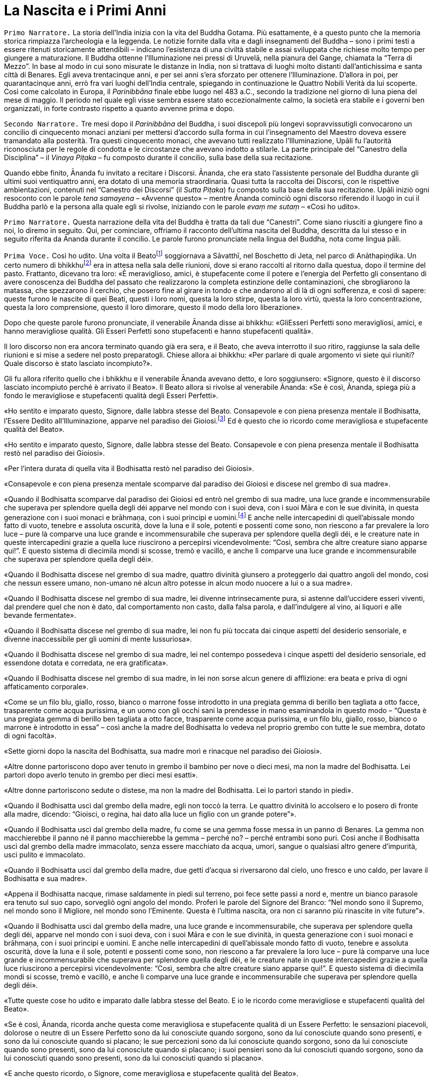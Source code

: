 = La Nascita e i Primi Anni
:chapter-number: 1

[.narrator]
`Primo Narratore.` La storia dell’India inizia con la vita del Buddha
Gotama. Più esattamente, è a questo punto che la memoria storica
rimpiazza l’archeologia e la leggenda. Le notizie fornite dalla vita e
dagli insegnamenti del Buddha – sono i primi testi a essere ritenuti
storicamente attendibili – indicano l’esistenza di una civiltà stabile e
assai sviluppata che richiese molto tempo per giungere a maturazione. Il
Buddha ottenne l’Illuminazione nei pressi di Uruvelā, nella pianura del
Gange, chiamata la “Terra di Mezzo”. In base al modo in cui sono
misurate le distanze in India, non si trattava di luoghi molto distanti
dall’antichissima e santa città di Benares. Egli aveva trentacinque
anni, e per sei anni s’era sforzato per ottenere l’Illuminazione.
D’allora in poi, per quarantacinque anni, errò fra vari luoghi
dell’India centrale, spiegando in continuazione le Quattro Nobili Verità
da lui scoperte. Così come calcolato in Europa, il _Parinibbāna_ finale
ebbe luogo nel 483 a.C., secondo la tradizione nel giorno di luna piena
del mese di maggio. Il periodo nel quale egli visse sembra essere stato
eccezionalmente calmo, la società era stabile e i governi ben
organizzati, in forte contrasto rispetto a quanto avvenne prima e dopo.

[.narrator]
`Secondo Narratore.` Tre mesi dopo il _Parinibbāna_ del Buddha, i suoi
discepoli più longevi sopravvissutigli convocarono un concilio di
cinquecento monaci anziani per mettersi d’accordo sulla forma in cui
l’insegnamento del Maestro doveva essere tramandato alla posterità. Tra
questi cinquecento monaci, che avevano tutti realizzato l’Illuminazione,
Upāli fu l’autorità riconosciuta per le regole di condotta e le
circostanze che avevano indotto a stilarle. La parte principale del
“Canestro della Disciplina” – il _Vinaya Piṭaka_ – fu composto durante
il concilio, sulla base della sua recitazione.

Quando ebbe finito, Ānanda fu invitato a recitare i Discorsi. Ānanda,
che era stato l’assistente personale del Buddha durante gli ultimi suoi
ventiquattro anni, era dotato di una memoria straordinaria. Quasi tutta
la raccolta dei Discorsi, con le rispettive ambientazioni, contenuti nel
“Canestro dei Discorsi” (il _Sutta Piṭaka_) fu composto sulla base della
sua recitazione. Upāli iniziò ogni resoconto con le parole _tena
samayena_ – «Avvenne questo» – mentre Ānanda cominciò ogni discorso
riferendo il luogo in cui il Buddha parlò e la persona alla quale egli
si rivolse, iniziando con le parole _evaṃ me sutaṃ_ – «Così ho udito».

[.narrator]
`Primo Narratore.` Questa narrazione della vita del Buddha è tratta da
tali due “Canestri”. Come siano riusciti a giungere fino a noi, lo
diremo in seguito. Qui, per cominciare, offriamo il racconto dell’ultima
nascita del Buddha, descritta da lui stesso e in seguito riferita da
Ānanda durante il concilio. Le parole furono pronunciate nella lingua
del Buddha, nota come lingua pāli.

[.voice]
`Prima Voce.` Così ho udito. Una volta il
Beatofootnote:[Una traduzione letterale dell’aggettivo _bhagavant_ è
impossibile. Viene perciò reso con “Beato”. Buddhaghosa nel suo
_Visuddhimagga_ (VII, pp. 53 ss.) offre numerose spiegazioni in
merito.] soggiornava a Sāvatthī, nel Boschetto di Jeta,
nel parco di Anāthapiṇḍika. Un certo numero di
bhikkhufootnote:[La parola “bhikkhu” (in sanscrito: _bhikṣhu_) è stata
lasciata in lingua pāli. Etimologicamente deriva da _bhikkhā_
(elemosina). Vi sono però altre derivazioni “semantiche” più antiche:
_saṃsāre bhayaṃ ikkhatī ti bhikkhu_ («colui che vede la paura nel ciclo
delle rinascite, e perciò è un “veggente della paura”»). Un bhikkhu è un
membro a pieno titolo della comunità monastica (Saṅgha), ma il fatto che
vi sia pienamente accolto non comporta alcun voto
irrevocabile.] era in attesa nella sala delle riunioni, dove
si erano raccolti al ritorno dalla questua, dopo il termine del pasto.
Frattanto, dicevano tra loro: «È meraviglioso, amici, è stupefacente
come il potere e l’energia del Perfetto gli consentano di avere
conoscenza dei Buddha del passato che realizzarono la completa
estinzione delle contaminazioni, che sbrogliarono la matassa, che
spezzarono il cerchio, che posero fine al girare in tondo e che andarono
al di là di ogni sofferenza, e così di sapere: queste furono le nascite
di quei Beati, questi i loro nomi, questa la loro stirpe, questa la loro
virtù, questa la loro concentrazione, questa la loro comprensione,
questo il loro dimorare, questo il modo della loro liberazione».

Dopo che queste parole furono pronunciate, il venerabile Ānanda disse ai
bhikkhu: «GliEsseri Perfetti sono meravigliosi, amici, e hanno
meravigliose qualità. Gli Esseri Perfetti sono stupefacenti e hanno
stupefacenti qualità».

Il loro discorso non era ancora terminato quando già era sera, e il
Beato, che aveva interrotto il suo ritiro, raggiunse la sala delle
riunioni e si mise a sedere nel posto preparatogli. Chiese allora ai
bhikkhu: «Per parlare di quale argomento vi siete qui riuniti? Quale
discorso è stato lasciato incompiuto?».

Gli fu allora riferito quello che i bhikkhu e il venerabile Ānanda
avevano detto, e loro soggiunsero: «Signore, questo è il discorso
lasciato incompiuto perché è arrivato il Beato». Il Beato allora si
rivolse al venerabile Ānanda: «Se è così, Ānanda, spiega più a fondo le
meravigliose e stupefacenti qualità degli Esseri Perfetti».

«Ho sentito e imparato questo, Signore, dalle labbra stesse del Beato.
Consapevole e con piena presenza mentale il Bodhisatta, l’Essere Dedito
all’Illuminazione, apparve nel paradiso dei Gioiosi.footnote:[Il paradiso
dei Gioiosi (_Tusita_). La cosmologia di quei
tempi descrive molti paradisi: in particolare sei paradisi nei quali
sono goduti tutti i piaceri sensoriali; al di sopra di questi, dodici
paradisi di Brahmā – il “Mondo della Suprema Divinità” – nei quali la
consapevolezza è del tutto purificata dalla brama, benché non lo sia da
una sua futura potenzialità. Secondo il Commentario, in questi ultimi
paradisi la forma materiale è rarefatta dall’assenza dei tre sensi
dell’odorato, del gusto e del tatto, nonché del sesso; tali paradisi
corrispondono agli stati raggiungibili dagli esseri umani nei primi
quattro jhāna (stati di assorbimento meditativo). Oltre a questi, per
meglio dire, affinamenti dei quattro jhāna, vi sono quattro stati
infiniti “privi di forma”, nei quali ogni percezione della forma
materiale e delle differenze è trascesa: corrispondono all’infinità
dello spazio e della coscienza, al nulla-è, alla
né-percezione-né-non-percezione. La rinascita in ognuno di essi è
impermanente e seguìta da nuove rinascite fino a quando non si ottiene
il Nibbāna, il non-creato.] Ed è questo che io ricordo come meravigliosa
e stupefacente qualità del Beato».

«Ho sentito e imparato questo, Signore, dalle labbra stesse del Beato.
Consapevole e con piena presenza mentale il Bodhisatta restò nel
paradiso dei Gioiosi».

«Per l’intera durata di quella vita il Bodhisatta restò nel paradiso dei
Gioiosi».

«Consapevole e con piena presenza mentale scomparve dal paradiso dei
Gioiosi e discese nel grembo di sua madre».

«Quando il Bodhisatta scomparve dal paradiso dei Gioiosi ed entrò nel
grembo di sua madre, una luce grande e incommensurabile che superava per
splendore quella degli déi apparve nel mondo con i suoi deva, con i suoi
Māra e con le sue divinità, in questa generazione con i suoi monaci e
brāhmaṇa, con i suoi principi e uomini.footnote:[Seguendo il Commentario,
_sadevamanussānaṃ_ è stato tradotto con «con i suoi principi e uomini».
È il senso complessivo a richiederlo, mentre “deva” era anche la forma
normale per rivolgersi a un re.] E anche nelle
intercapedini di quell’abissale mondo fatto di vuoto, tenebre e assoluta
oscurità, dove la luna e il sole, potenti e possenti come sono, non
riescono a far prevalere la loro luce – pure là comparve una luce grande
e incommensurabile che superava per splendore quella degli déi, e le
creature nate in queste intercapedini grazie a quella luce riuscirono a
percepirsi vicendevolmente: “Così, sembra che altre creature siano
apparse qui!”. E questo sistema di diecimila mondi si scosse, tremò e
vacillò, e anche lì comparve una luce grande e incommensurabile che
superava per splendore quella degli déi».

«Quando il Bodhisatta discese nel grembo di sua madre, quattro divinità
giunsero a proteggerlo dai quattro angoli del mondo, così che nessun
essere umano, non-umano né alcun altro potesse in alcun modo nuocere a
lui o a sua madre».

«Quando il Bodhisatta discese nel grembo di sua madre, lei divenne
intrinsecamente pura, si astenne dall’uccidere esseri viventi, dal
prendere quel che non è dato, dal comportamento non casto, dalla falsa
parola, e dall’indulgere al vino, ai liquori e alle bevande fermentate».

«Quando il Bodhisatta discese nel grembo di sua madre, lei non fu più
toccata dai cinque aspetti del desiderio sensoriale, e divenne
inaccessibile per gli uomini di mente lussuriosa».

«Quando il Bodhisatta discese nel grembo di sua madre, lei nel contempo
possedeva i cinque aspetti del desiderio sensoriale, ed essendone dotata
e corredata, ne era gratificata».

«Quando il Bodhisatta discese nel grembo di sua madre, in lei non sorse
alcun genere di afflizione: era beata e priva di ogni affaticamento
corporale».

«Come se un filo blu, giallo, rosso, bianco o marrone fosse introdotto
in una pregiata gemma di berillo ben tagliata a otto facce, trasparente
come acqua purissima, e un uomo con gli occhi sani la prendesse in mano
esaminandola in questo modo – “Questa è una pregiata gemma di berillo
ben tagliata a otto facce, trasparente come acqua purissima, e un filo
blu, giallo, rosso, bianco o marrone è introdotto in essa” – così anche
la madre del Bodhisatta lo vedeva nel proprio grembo con tutte le sue
membra, dotato di ogni facoltà».

«Sette giorni dopo la nascita del Bodhisatta, sua madre morì e rinacque
nel paradiso dei Gioiosi».

«Altre donne partoriscono dopo aver tenuto in grembo il bambino per nove
o dieci mesi, ma non la madre del Bodhisatta. Lei partorì dopo averlo
tenuto in grembo per dieci mesi esatti».

«Altre donne partoriscono sedute o distese, ma non la madre del
Bodhisatta. Lei lo partorì stando in piedi».

«Quando il Bodhisatta uscì dal grembo della madre, egli non toccò la
terra. Le quattro divinità lo accolsero e lo posero di fronte alla
madre, dicendo: “Gioisci, o regina, hai dato alla luce un figlio con un
grande potere”».

«Quando il Bodhisatta uscì dal grembo della madre, fu come se una gemma
fosse messa in un panno di Benares. La gemma non macchierebbe il panno
né il panno macchierebbe la gemma – perché no? – perché entrambi sono
puri. Così anche il Bodhisatta uscì dal grembo della madre immacolato,
senza essere macchiato da acqua, umori, sangue o qualsiasi altro genere
d’impurità, uscì pulito e immacolato.

«Quando il Bodhisatta uscì dal grembo della madre, due getti d’acqua si
riversarono dal cielo, uno fresco e uno caldo, per lavare il Bodhisatta
e sua madre».

«Appena il Bodhisatta nacque, rimase saldamente in piedi sul terreno,
poi fece sette passi a nord e, mentre un bianco parasole era tenuto sul
suo capo, sorvegliò ogni angolo del mondo. Proferì le parole del Signore
del Branco: “Nel mondo sono il Supremo, nel mondo sono il Migliore, nel
mondo sono l’Eminente. Questa è l’ultima nascita, ora non ci saranno più
rinascite in vite future”».

«Quando il Bodhisatta uscì dal grembo della madre, una luce grande e
incommensurabile, che superava per splendore quella degli déi, apparve
nel mondo con i suoi deva, con i suoi Māra e con le sue divinità, in
questa generazione con i suoi monaci e brāhmaṇa, con i suoi principi e
uomini. E anche nelle intercapedini di quell’abissale mondo fatto di
vuoto, tenebre e assoluta oscurità, dove la luna e il sole, potenti e
possenti come sono, non riescono a far prevalere la loro luce – pure là
comparve una luce grande e incommensurabile che superava per splendore
quella degli déi, e le creature nate in queste intercapedini grazie a
quella luce riuscirono a percepirsi vicendevolmente: “Così, sembra che
altre creature siano apparse qui!”. E questo sistema di diecimila mondi
si scosse, tremò e vacillò, e anche lì comparve una luce grande e
incommensurabile che superava per splendore quella degli déi».

«Tutte queste cose ho udito e imparato dalle labbra stesse del Beato. E
io le ricordo come meravigliose e stupefacenti qualità del Beato».

«Se è così, Ānanda, ricorda anche questa come meravigliosa e
stupefacente qualità di un Essere Perfetto: le sensazioni piacevoli,
dolorose o neutre di un Essere Perfetto sono da lui conosciute quando
sorgono, sono da lui conosciute quando sono presenti, e sono da lui
conosciute quando si placano; le sue percezioni sono da lui conosciute
quando sorgono, sono da lui conosciute quando sono presenti, sono da lui
conosciute quando si placano; i suoi pensieri sono da lui conosciuti
quando sorgono, sono da lui conosciuti quando sono presenti, sono da lui
conosciuti quando si placano».

«E anche questo ricordo, o Signore, come meravigliosa e stupefacente
qualità del Beato».

Questo è ciò che il venerabile Ānanda disse. Il Maestro approvò. I
bhikkhu furono soddisfatti, e si deliziarono delle parole del venerabile
Ānanda.

[.suttaref]
_M. 123; cf. D. 14_

[.narrator]
`Primo Narratore.` Come un veggente brāhmaṇa – un veggente del “divino” o
della casta dei sacerdoti – predisse la futura Illuminazione è
raccontato in un canto.

[verse, Sn. 3:11, role=cantor]
____
CANTORE

Il Saggio Asita, nella sua meditazione diurna, +
vide che gli déi, quelli della Compagnia dei Trenta, +
erano felici e gioiosi e, vestiti di splendore, sventolavano bandiere, +
rumorosamente si rallegravano assieme al loro sovrano Sakka. +
Quando vide gli déi così felici ed esultanti, +
rispettosamente li salutò e rivolse loro questa domanda:

«Perché la Compagnia degli Déi è così gioiosa? +
Perché sventolano bandiere in questo modo? +
Mai ci fu una celebrazione del genere, +
nemmeno dopo la battaglia con i démoni, +
quando gli déi vinsero e i démoni furono sconfitti. +
Qual è la meraviglia che hanno udito e che tanto li delizia? +
Guardate come cantano, gridano e strimpellano chitarre, +
come applaudono e danzano ovunque. +
O voi, che dimorate sugli ariosi picchi del Monte Meru, +
vi prego, non lasciatemi nel dubbio, buoni signori».

«In una città dei Sakya, nella terra di Lumbinī +
è nato nel mondo degli uomini +
un Essere che otterrà l’Illuminazione, un Gioiello Inestimabile +
che porterà loro benessere e floridezza. +
Per questo siamo gioiosi in modo così stravagante. +
L’Essere Unico, la Personalità Sublime, +
il Signore di tutti gli Uomini e l’Eminente del genere umano +
farà girare la Ruota nel Boschetto degli Antichi Veggenti +
con il ruggito del leone, il sovrano di tutti gli animali».

Quando udì queste parole, il Saggio si affrettò, +
andò nella dimora di Suddhodana. +
Lì sedette: «Dov’è il bimbo?» +
Ai Sakya chiese: «Mostratemelo» +
Quando i Sakya mostrarono il bimbo ad Asita +
il suo colore era puro +
come i raggi d’oro brillante lavorato in un crogiolo, +
splendente e chiaro.

La gioia del rapimento estatico inondò il cuore di Asita +
nel vedere il bimbo luminoso come una fiamma e puro +
come il Signore delle Stelle che cavalca nel cielo, +
abbagliante come il sole in un autunno senza nubi +
mentre nella volta celeste gli déi tenevano sul suo capo +
un parasole nervato da migliaia di cerchi, +
brandendo dorati piumini scaccia-insetti, +
senza che nessuno vedesse +
chi reggeva il parasole e i piumini.

Il saggio dai capelli intrecciati, chiamato
Kaṇhasiri,footnote:[_Kaṇhasiri_ significa “Buio Splendore”
(l’equivalente in sanscrito di _Kaṇha_ è _Kṛṣṇa_).] +
vedendo il bimbo come un gioiello d’oro su broccato, +
con il bianco parasole tenuto sul suo capo, +
lo accolse colmo di gioia e di felicità. +
Appena ricevette il Signore dei Sakya, +
l’esperto interprete di marchi e segni +
esclamò con cuore pronto e fiducioso: +
«Tra la razza dei bipedi egli è unico». +
Ricordò e vedendo il suo stesso destino +
per la grande tristezza le lacrime gli velarono gli occhi. +
I Sakya lo videro piangere, e gli chiesero: +
«Qualche sventura accadrà al nostro principe?». +
Ai Sakya ansiosi egli rispose: +
«Prevedo che nessun pericolo toccherà il bimbo, +
tanto meno qualche rischio l’attende. +
Siate certi che non è uomo di secondo rango, +
perché egli raggiungerà la sommità della vera conoscenza. +
Un profeta d’impareggiabile purezza, +
grazie alla compassione per la moltitudine metterà +
in moto la Ruota del Dhamma e diffonderà la sua santa vita. +
A me resta poco però da vivere, +
nel frattempo morirò. Non potrò ascoltare +
l’incomparabile Eroe insegnare il Buon Dhamma. +
È questo a intristirmi, è questa la perdita che m’addolora».

Egli che visse la santa vita lasciò la stanza centrale del palazzo +
dopo aver colmato i Sakya di sovrabbondante gioia. +
Andò dal figlio di sua sorella e, mosso da compassione, +
gli disse del futuro dell’impareggiabile Eroe che trova il Dhamma.

«Quando sarai raggiunto dalla notizia che egli è illuminato, +
e sta vivendo il Dhamma da lui stesso scoperto, +
va da lui, chiedigli il suo insegnamento +
e vivi con il Beato la santa vita».

Così Nālaka, che aveva accumulato grandi meriti, +
avvisato da chi il suo bene voleva, da chi aveva predetto +
la venuta dell’Essere Perfetto, conseguì la massima purezza, +
attese con i sensi raffrenati, aspettando il Vittorioso.

Sentendo che il Nobile Vittorioso +
aveva fatto girare la Ruota, andò da lui. +
Vide il Signore di tutti i Veggenti, +
e credette in lui quando lo vide. +
Adempiendo il volere di Asita, +
egli chiese al Perfetto Saggio +
del Silenzio Supremo.
____

[.narrator]
`Primo Narratore.` Benché la letteratura successiva offra molti dettagli
sui primi anni, il _Tipiṭaka_ dice pochissimo in proposito. Fa
riferimento a due soli episodi. Innanzitutto, il ricordo della
meditazione sotto l’albero di melarosa mentre il padre del Bodhisatta
era al lavoro. Stava svolgendo l’aratura cerimoniale per l’apertura
della stagione della semina, dice il Commentario. È un ricordo sul quale
ci soffermeremo in seguito. Poi il racconto delle “tre riflessioni”, che
corrispondono a tre dei “messaggeri” – l’anziano, il malato e il defunto
– visti dal precedente Buddha Vipassī.

[.suttaref]
_D. 14_

[.voice]
`Prima Voce.` «Ero delicato, molto delicato, massimamente
delicato.footnote:[Queste circostanze sono altrove considerate essere costanti
per tutti i Bodhisatta nella loro ultima esistenza (D. 14). Nel
_Tipiṭaka_ la narrazione dei “quattro messaggeri” – l’anziano, il
malato, il cadavere e il monaco – è riferita solo al precedente Buddha
Vipassī, non al Buddha Gotama. Racconti successivi la collegano anche al
Buddha Gotama.] Laghetti adorni di fiori erano allestiti
nella casa di mio padre per mio solo beneficio. In uno fiorivano gigli
blu, in un altro gigli bianchi, in un altro ancora gigli rossi. Non
usavo legno di sandalo a meno che non provenisse da Benares. Il mio
turbante, la mia tunica, gli indumenti della parte più bassa del corpo e
il mantello erano fatti di stoffa di Benares. Un bianco parasole era
tenuto sul mio capo di giorno e di notte, così che né il freddo né il
caldo, né la polvere né la sabbia e neanche la rugiada potessero
infastidirmi».

«Avevo tre palazzi. Uno per la stagione fredda, uno per la stagione
calda e un altro per quella delle piogge. Nel palazzo per le piogge ero
intrattenuto da menestrelli, tra i quali non c’erano uomini. Durante i
quattro mesi delle piogge non scendevo mai nella parte inferiore del
palazzo. Benché in altre case i pasti per i domestici e gli inservienti
prevedevano riso spezzato e zuppa di lenticchie, nella casa di mio padre
a loro era dato riso bianco e carne».

«Mentre godevo di tale autorità e buona sorte, tuttavia pensavo: “Quando
un uomo ignorante e ordinario, che è soggetto all’invecchiamento, non è
al sicuro dall’invecchiamento, vede un altro che è anziano, si sente
scosso, umiliato e disgustato perché dimentica che lui stesso non fa
eccezione. Anch’io sono soggetto all’invecchiamento, non sono al sicuro
dall’invecchiamento, e perciò non mi si addice essere scosso, umiliato e
disgustato vedendo un altro che è anziano”. Quando facevo questa
riflessione, la vanità della giovinezza mi abbandonava del tutto».

«Pensavo: “Quando un uomo ignorante e ordinario, che è soggetto alle
malattie, non è al sicuro dalle malattie, vede un altro che è malato, si
sente scosso, umiliato e disgustato perché dimentica che lui stesso non
fa eccezione. Anch’io sono soggetto alle malattie, non sono al sicuro
dalle malattie, e perciò non mi si addice essere scosso, umiliato e
disgustato vedendo un altro che è malato”. Quando facevo questa
riflessione, la vanità della salute mi abbandonava del tutto».

«Pensavo: “Quando un uomo ignorante e ordinario, che è soggetto alla
morte, non è al sicuro dalla morte, vede un altro che è morto, si sente
scosso, umiliato e disgustato perché dimentica che lui stesso non fa
eccezione. Anch’io sono soggetto alla morte, non sono al sicuro dalla
morte, e perciò non mi si addice essere scosso, umiliato e disgustato
vedendo un altro che è morto”. Quando facevo questa riflessione, la
vanità della vita mi abbandonava del tutto».

[.suttaref]
_A. 3:38_

